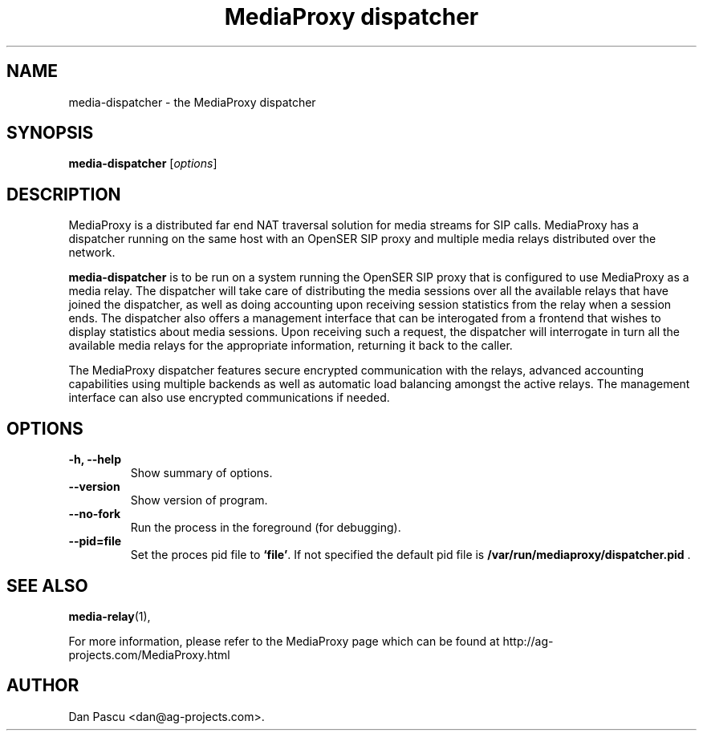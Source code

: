 .\"                                      Hey, EMACS: -*- nroff -*-
.\" First parameter, NAME, should be all caps
.\" Second parameter, SECTION, should be 1-8, maybe w/ subsection
.\" other parameters are allowed: see man(7), man(1)
.TH "MediaProxy dispatcher" 1 "Jun 30, 2007" "MediaProxy dispatcher" "MediaProxy"
.\" Please adjust this date whenever revising the manpage.
.\"
.\" Some roff macros, for reference:
.\" .nh        disable hyphenation
.\" .hy        enable hyphenation
.\" .ad l      left justify
.\" .ad b      justify to both left and right margins
.\" .nf        disable filling
.\" .fi        enable filling
.\" .br        insert line break
.\" .sp <n>    insert n+1 empty lines
.\" for manpage-specific macros, see man(7)
.SH NAME
media\-dispatcher \- the MediaProxy dispatcher
.SH SYNOPSIS
.B media\-dispatcher
.RI [ options ]
.SH DESCRIPTION
.PP
.\" TeX users may be more comfortable with the \fB<whatever>\fP and
.\" \fI<whatever>\fP escape sequences to invode bold face and italics, 
.\" respectively.
MediaProxy is a distributed far end NAT traversal solution for media streams
for SIP calls. MediaProxy has a dispatcher running on the same host with an
OpenSER SIP proxy and multiple media relays distributed over the network.
.PP
\fBmedia\-dispatcher\fP is to be run on a system running the OpenSER SIP proxy
that is configured to use MediaProxy as a media relay. The dispatcher will
take care of distributing the media sessions over all the available relays
that have joined the dispatcher, as well as doing accounting upon receiving
session statistics from the relay when a session ends. The dispatcher also
offers a management interface that can be interogated from a frontend that
wishes to display statistics about media sessions. Upon receiving such a
request, the dispatcher will interrogate in turn all the available media
relays for the appropriate information, returning it back to the caller.
.PP
The MediaProxy dispatcher features secure encrypted communication with the
relays, advanced accounting capabilities using multiple backends as well as
automatic load balancing amongst the active relays. The management interface
can also use encrypted communications if needed.
.SH OPTIONS
.TP
.B \-h, \-\-help
Show summary of options.
.TP
.B \-\-version
Show version of program.
.TP
.B \-\-no\-fork
Run the process in the foreground (for debugging).
.TP
.B \-\-pid=file
Set the proces pid file to \fB`file'\fP. If not specified the default
pid file is \fB/var/run/mediaproxy/dispatcher.pid\fP .
.SH SEE ALSO
.BR media-relay (1),
.PP
For more information, please refer to the MediaProxy page which can be
found at http://ag-projects.com/MediaProxy.html
.SH AUTHOR
Dan Pascu <dan@ag-projects.com>.
